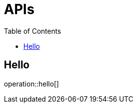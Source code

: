 :doctype: book
:icons: font
:source-highlighter: highlightjs
:toc: left
:toclevels: 2

[[resources]]
= APIs

[[API]]
== Hello
operation::hello[]